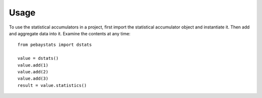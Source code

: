 =======
Usage
=======

To use the statistical accumulators in a project, first import the
statistical accumulator object and instantiate it.  Then add and
aggregate data into it.  Examine the contents at any time::

        from pebaystats import dstats

        value = dstats()
        value.add(1)
        value.add(2)
        value.add(3)
        result = value.statistics()

